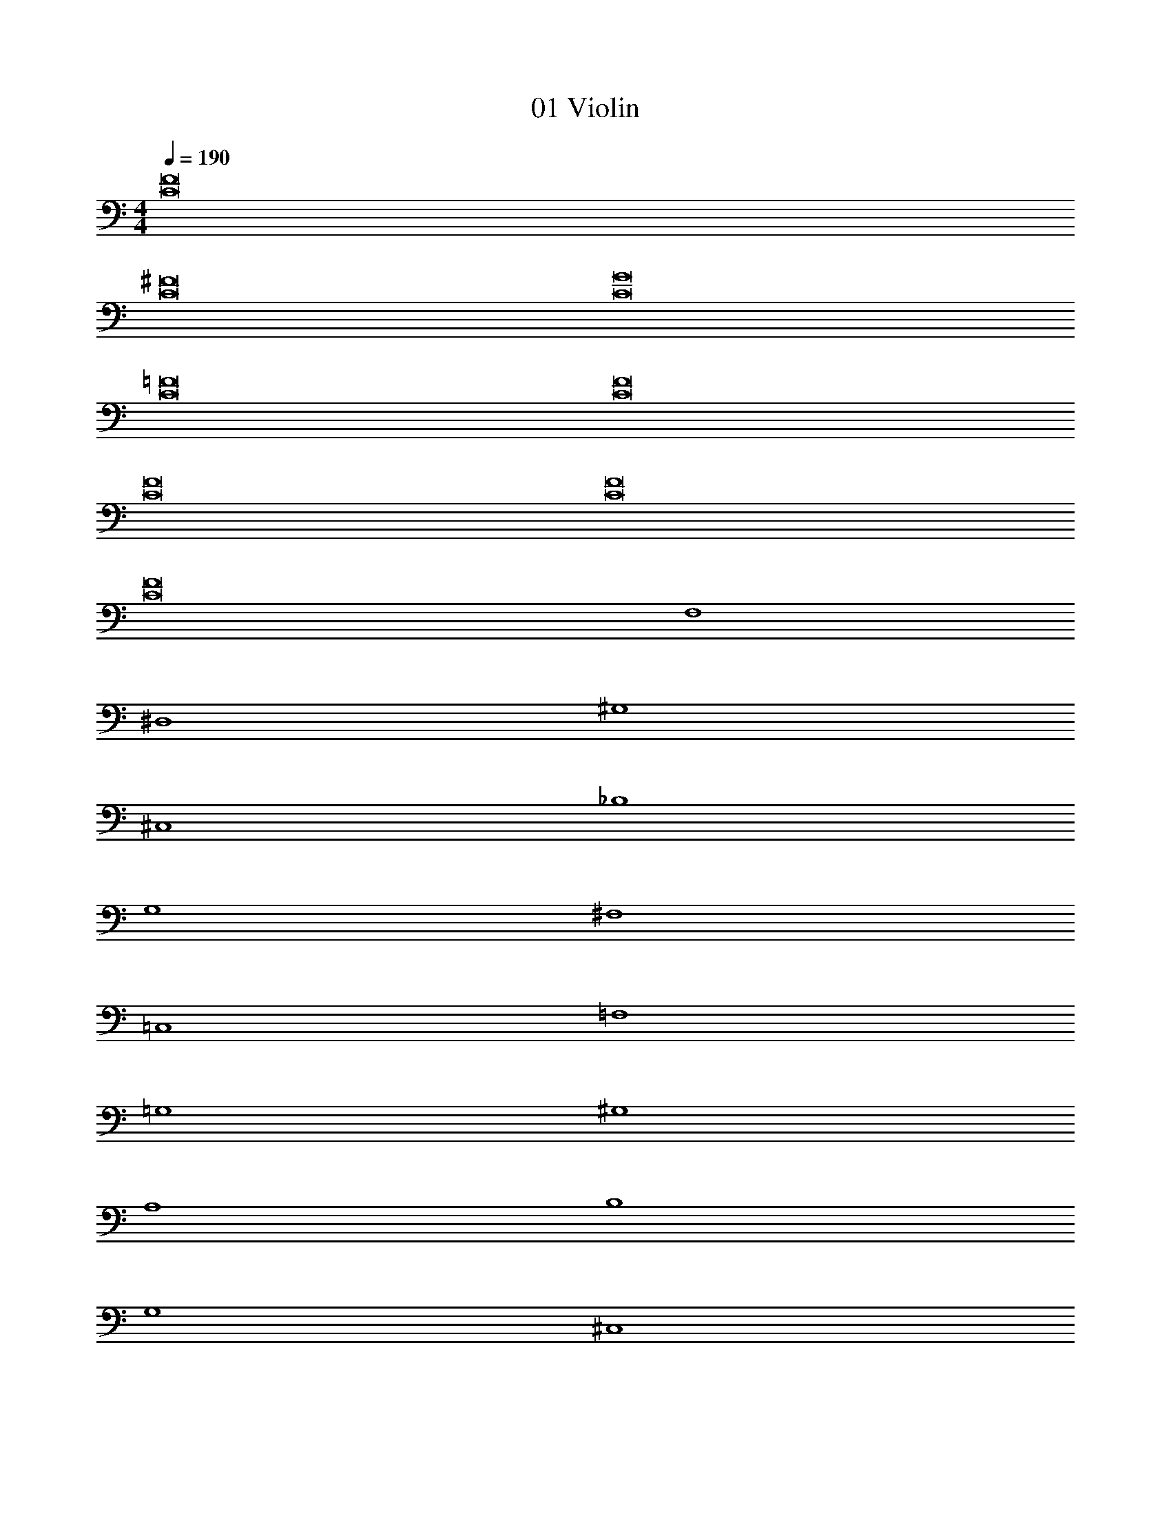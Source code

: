 X: 1
T: 01 Violin
Z: ABC Generated by Starbound Composer v0.8.7
L: 1/4
M: 4/4
Q: 1/4=190
K: C
[C8F8] 
[C8^F8] 
[C8G8] 
[C8=F8] 
[C8F8] 
[C8F8] 
[C8F8] 
[C8F8] 
F,4 
^D,4 
^G,4 
^C,4 
_B,4 
G,4 
^F,4 
=C,4 
=F,4 
=G,4 
^G,4 
A,4 
B,4 
G,4 
^C,4 
=C,4 
F,4 
D,4 
G,4 
^C,4 
B,4 
G,4 
^F,4 
=C,4 
=F,4 
=G,4 
^G,4 
A,4 
B,4 
G,4 
^C,4 
=C,4 
F4 
^G2 _B2 
G3 =G 
G4 
F4 
c2 B2 
^G3 G 
B4 
[F4f4] 
[G2^g2] [B2_b2] 
[G3g3] [=G=g] 
[G4g4] 
[F4f4] 
[c2c'2] [B2b2] 
[^G3^g3] [Gg] 
[B4b4] 
[C8F8] 
[C8F8] 
[C8F8] 
[C8F8] 
[C8F8] 
[C8F8] 
[C8F8] 
[C4F4] 
[^C4F4] 
[FF,] z/ [FF,] z/ [FF,] 
[^F^F,] z/ [FF,] z/ [FF,] 
[BB,] z/ [BB,] z/ [BB,] 
[AA,] z/ [AA,] z/ [AA,] 
[GG,] z/ [GG,] z/ [GG,] 
[=G=G,] z/ [GG,] z/ [GG,] 
[C^C,] z/ [CC,] z/ [CC,] 
[FF,] z/ [FF,] z/ [FF,] 
[=F4=F,4] 
[^F4^F,4] 
[B4B,4] 
[A4A,4] 
[^G4^G,4] 
[=G4=G,4] 
[C4C,4] 
F, z3 
M: 4/4
M: 4/4
[=C8=F8] 
[C8^F8] 
[C8G8] 
[C8=F8] 
[C8F8] 
[C8F8] 
[C8F8] 
[C8F8] 
=F,4 
D,4 
^G,4 
C,4 
B,4 
G,4 
^F,4 
=C,4 
=F,4 
=G,4 
^G,4 
A,4 
B,4 
G,4 
^C,4 
=C,4 
F,4 
D,4 
G,4 
^C,4 
B,4 
G,4 
^F,4 
=C,4 
=F,4 
=G,4 
^G,4 
A,4 
B,4 
G,4 
^C,4 
=C,4 
F4 
^G2 B2 
G3 =G 
G4 
F4 
c2 B2 
^G3 G 
B4 
[F4f4] 
[G2g2] [B2b2] 
[G3g3] [=G=g] 
[G4g4] 
[F4f4] 
[c2c'2] [B2b2] 
[^G3^g3] [Gg] 
[B4b4] 
[C8F8] 
[C8F8] 
[C8F8] 
[C8F8] 
[C8F8] 
[C8F8] 
[C8F8] 
[C4F4] 
[^C4F4] 
[FF,] z/ [FF,] z/ [FF,] 
[^F^F,] z/ [FF,] z/ [FF,] 
[BB,] z/ [BB,] z/ [BB,] 
[AA,] z/ [AA,] z/ [AA,] 
[GG,] z/ [GG,] z/ [GG,] 
[=G=G,] z/ [GG,] z/ [GG,] 
[C^C,] z/ [CC,] z/ [CC,] 
[FF,] z/ [FF,] z/ [FF,] 
[=F4=F,4] 
[^F4^F,4] 
[B4B,4] 
[A4A,4] 
[^G4^G,4] 
[=G4=G,4] 
[C4C,4] 
F, 
